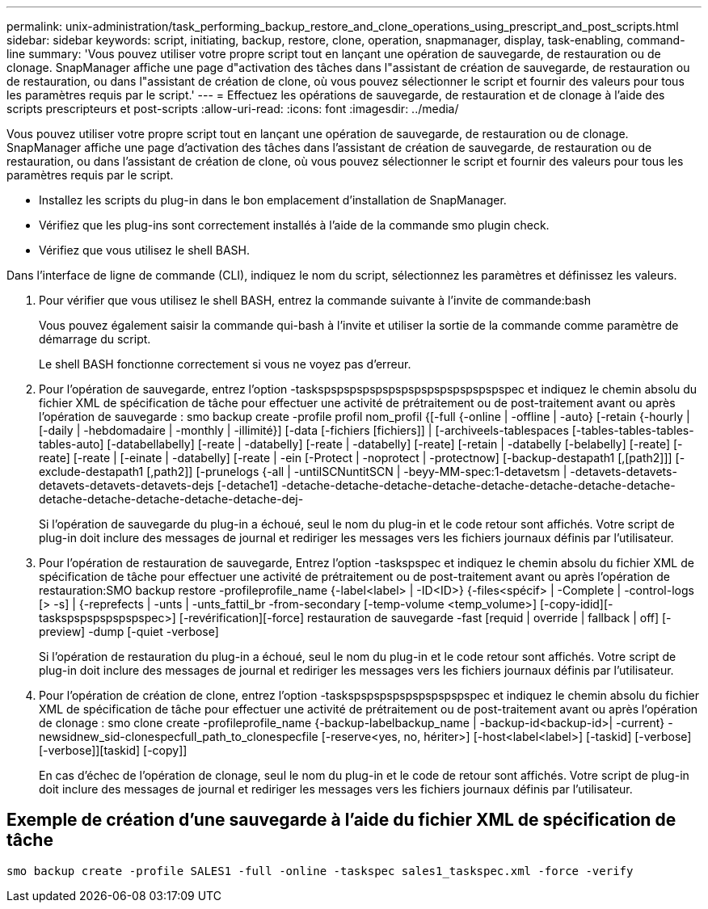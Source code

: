 ---
permalink: unix-administration/task_performing_backup_restore_and_clone_operations_using_prescript_and_post_scripts.html 
sidebar: sidebar 
keywords: script, initiating, backup, restore, clone, operation, snapmanager, display, task-enabling, command-line 
summary: 'Vous pouvez utiliser votre propre script tout en lançant une opération de sauvegarde, de restauration ou de clonage. SnapManager affiche une page d"activation des tâches dans l"assistant de création de sauvegarde, de restauration ou de restauration, ou dans l"assistant de création de clone, où vous pouvez sélectionner le script et fournir des valeurs pour tous les paramètres requis par le script.' 
---
= Effectuez les opérations de sauvegarde, de restauration et de clonage à l'aide des scripts prescripteurs et post-scripts
:allow-uri-read: 
:icons: font
:imagesdir: ../media/


[role="lead"]
Vous pouvez utiliser votre propre script tout en lançant une opération de sauvegarde, de restauration ou de clonage. SnapManager affiche une page d'activation des tâches dans l'assistant de création de sauvegarde, de restauration ou de restauration, ou dans l'assistant de création de clone, où vous pouvez sélectionner le script et fournir des valeurs pour tous les paramètres requis par le script.

* Installez les scripts du plug-in dans le bon emplacement d'installation de SnapManager.
* Vérifiez que les plug-ins sont correctement installés à l'aide de la commande smo plugin check.
* Vérifiez que vous utilisez le shell BASH.


Dans l'interface de ligne de commande (CLI), indiquez le nom du script, sélectionnez les paramètres et définissez les valeurs.

. Pour vérifier que vous utilisez le shell BASH, entrez la commande suivante à l'invite de commande:bash
+
Vous pouvez également saisir la commande qui-bash à l'invite et utiliser la sortie de la commande comme paramètre de démarrage du script.

+
Le shell BASH fonctionne correctement si vous ne voyez pas d'erreur.

. Pour l'opération de sauvegarde, entrez l'option -taskspspspspspspspspspspspspspspspec et indiquez le chemin absolu du fichier XML de spécification de tâche pour effectuer une activité de prétraitement ou de post-traitement avant ou après l'opération de sauvegarde : smo backup create -profile profil nom_profil {[-full {-online | -offline | -auto} [-retain {-hourly | [-daily | -hebdomadaire | -monthly | -illimité}] [-data [-fichiers [fichiers]] | [-archiveels-tablespaces [-tables-tables-tables-tables-auto] [-databellabelly] [-reate | -databelly] [-reate | -databelly] [-reate] [-retain | -databelly [-belabelly] [-reate] [-reate] [-reate | [-einate | -databelly] [-reate | -ein [-Protect | -noprotect | -protectnow] [-backup-destapath1 [,[path2]]] [-exclude-destapath1 [,path2]] [-prunelogs {-all | -untilSCNuntitSCN | -beyy-MM-spec:1-detavetsm | -detavets-detavets-detavets-detavets-detavets-dejs [-detache1] -detache-detache-detache-detache-detache-detache-detache-detache-detache-detache-detache-detache-detache-dej-
+
Si l'opération de sauvegarde du plug-in a échoué, seul le nom du plug-in et le code retour sont affichés. Votre script de plug-in doit inclure des messages de journal et rediriger les messages vers les fichiers journaux définis par l'utilisateur.

. Pour l'opération de restauration de sauvegarde, Entrez l'option -taskspspec et indiquez le chemin absolu du fichier XML de spécification de tâche pour effectuer une activité de prétraitement ou de post-traitement avant ou après l'opération de restauration:SMO backup restore -profileprofile_name {-label<label> | -ID<ID>} {-files<spécif> | -Complete | -control-logs [> -s] | {-reprefects | -unts | -unts_fattil_br -from-secondary [-temp-volume <temp_volume>] [-copy-idid][-taskspspspspspspspec>] [-revérification][-force] restauration de sauvegarde -fast [requid | override | fallback | off] [-preview] -dump [-quiet -verbose]
+
Si l'opération de restauration du plug-in a échoué, seul le nom du plug-in et le code retour sont affichés. Votre script de plug-in doit inclure des messages de journal et rediriger les messages vers les fichiers journaux définis par l'utilisateur.

. Pour l'opération de création de clone, entrez l'option -taskspspspspspspspspspspec et indiquez le chemin absolu du fichier XML de spécification de tâche pour effectuer une activité de prétraitement ou de post-traitement avant ou après l'opération de clonage : smo clone create -profileprofile_name {-backup-labelbackup_name | -backup-id<backup-id>| -current} -newsidnew_sid-clonespecfull_path_to_clonespecfile [-reserve<yes, no, hériter>] [-host<label<label>] [-taskid] [-verbose] [-verbose]][taskid] [-copy]]
+
En cas d'échec de l'opération de clonage, seul le nom du plug-in et le code de retour sont affichés. Votre script de plug-in doit inclure des messages de journal et rediriger les messages vers les fichiers journaux définis par l'utilisateur.





== Exemple de création d'une sauvegarde à l'aide du fichier XML de spécification de tâche

[listing]
----
smo backup create -profile SALES1 -full -online -taskspec sales1_taskspec.xml -force -verify
----